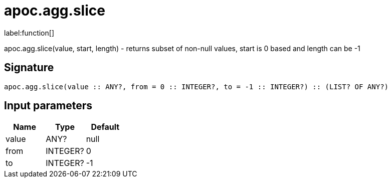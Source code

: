 ////
This file is generated by DocsTest, so don't change it!
////

= apoc.agg.slice
:description: This section contains reference documentation for the apoc.agg.slice function.

label:function[]

[.emphasis]
apoc.agg.slice(value, start, length) - returns subset of non-null values, start is 0 based and length can be -1

== Signature

[source]
----
apoc.agg.slice(value :: ANY?, from = 0 :: INTEGER?, to = -1 :: INTEGER?) :: (LIST? OF ANY?)
----

== Input parameters
[.procedures, opts=header]
|===
| Name | Type | Default 
|value|ANY?|null
|from|INTEGER?|0
|to|INTEGER?|-1
|===

